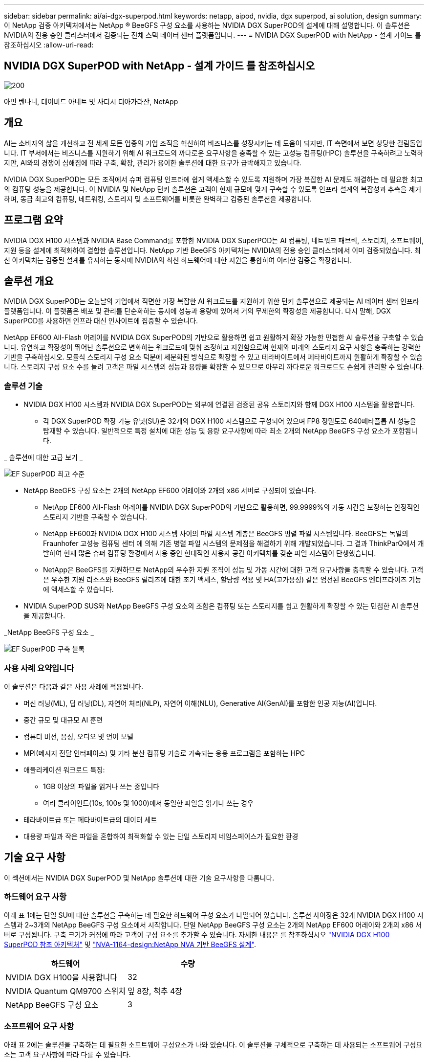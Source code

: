 ---
sidebar: sidebar 
permalink: ai/ai-dgx-superpod.html 
keywords: netapp, aipod, nvidia, dgx superpod, ai solution, design 
summary: 이 NetApp 검증 아키텍처에서는 NetApp ® BeeGFS 구성 요소를 사용하는 NVIDIA DGX SuperPOD의 설계에 대해 설명합니다. 이 솔루션은 NVIDIA의 전용 승인 클러스터에서 검증되는 전체 스택 데이터 센터 플랫폼입니다. 
---
= NVIDIA DGX SuperPOD with NetApp - 설계 가이드 를 참조하십시오
:allow-uri-read: 




== NVIDIA DGX SuperPOD with NetApp - 설계 가이드 를 참조하십시오

image::NVIDIAlogo.png[200]

아민 벤나니, 데이비드 아네트 및 사티시 티아가라잔, NetApp



== 개요

AI는 소비자의 삶을 개선하고 전 세계 모든 업종의 기업 조직을 혁신하여 비즈니스를 성장시키는 데 도움이 되지만, IT 측면에서 보면 상당한 걸림돌입니다. IT 부서에서는 비즈니스를 지원하기 위해 AI 워크로드의 까다로운 요구사항을 충족할 수 있는 고성능 컴퓨팅(HPC) 솔루션을 구축하려고 노력하지만, AI와의 경쟁이 심해짐에 따라 구축, 확장, 관리가 용이한 솔루션에 대한 요구가 급박해지고 있습니다.

NVIDIA DGX SuperPOD는 모든 조직에서 슈퍼 컴퓨팅 인프라에 쉽게 액세스할 수 있도록 지원하며 가장 복잡한 AI 문제도 해결하는 데 필요한 최고의 컴퓨팅 성능을 제공합니다. 이 NVIDIA 및 NetApp 턴키 솔루션은 고객이 현재 규모에 맞게 구축할 수 있도록 인프라 설계의 복잡성과 추측을 제거하며, 동급 최고의 컴퓨팅, 네트워킹, 스토리지 및 소프트웨어를 비롯한 완벽하고 검증된 솔루션을 제공합니다.



== 프로그램 요약

NVIDIA DGX H100 시스템과 NVIDIA Base Command를 포함한 NVIDIA DGX SuperPOD는 AI 컴퓨팅, 네트워크 패브릭, 스토리지, 소프트웨어, 지원 등을 설계에 최적화하여 결합한 솔루션입니다. NetApp 기반 BeeGFS 아키텍처는 NVIDIA의 전용 승인 클러스터에서 이미 검증되었습니다. 최신 아키텍처는 검증된 설계를 유지하는 동시에 NVIDIA의 최신 하드웨어에 대한 지원을 통합하여 이러한 검증을 확장합니다.



== 솔루션 개요

NVIDIA DGX SuperPOD는 오늘날의 기업에서 직면한 가장 복잡한 AI 워크로드를 지원하기 위한 턴키 솔루션으로 제공되는 AI 데이터 센터 인프라 플랫폼입니다. 이 플랫폼은 배포 및 관리를 단순화하는 동시에 성능과 용량에 있어서 거의 무제한의 확장성을 제공합니다. 다시 말해, DGX SuperPOD를 사용하면 인프라 대신 인사이트에 집중할 수 있습니다.

NetApp EF600 All-Flash 어레이를 NVIDIA DGX SuperPOD의 기반으로 활용하면 쉽고 원활하게 확장 가능한 민첩한 AI 솔루션을 구축할 수 있습니다. 유연하고 확장성이 뛰어난 솔루션으로 변화하는 워크로드에 맞춰 조정하고 지원함으로써 현재와 미래의 스토리지 요구 사항을 충족하는 강력한 기반을 구축하십시오. 모듈식 스토리지 구성 요소 덕분에 세분화된 방식으로 확장할 수 있고 테라바이트에서 페타바이트까지 원활하게 확장할 수 있습니다. 스토리지 구성 요소 수를 늘려 고객은 파일 시스템의 성능과 용량을 확장할 수 있으므로 아무리 까다로운 워크로드도 손쉽게 관리할 수 있습니다.



=== 솔루션 기술

* NVIDIA DGX H100 시스템과 NVIDIA DGX SuperPOD는 외부에 연결된 검증된 공유 스토리지와 함께 DGX H100 시스템을 활용합니다.
+
** 각 DGX SuperPOD 확장 가능 유닛(SU)은 32개의 DGX H100 시스템으로 구성되어 있으며 FP8 정밀도로 640페타플롭 AI 성능을 탑재할 수 있습니다. 일반적으로 특정 설치에 대한 성능 및 용량 요구사항에 따라 최소 2개의 NetApp BeeGFS 구성 요소가 포함됩니다.




_ 솔루션에 대한 고급 보기 _

image::EF_SuperPOD_HighLevel.png[EF SuperPOD 최고 수준]

* NetApp BeeGFS 구성 요소는 2개의 NetApp EF600 어레이와 2개의 x86 서버로 구성되어 있습니다.
+
** NetApp EF600 All-Flash 어레이를 NVIDIA DGX SuperPOD의 기반으로 활용하면, 99.9999%의 가동 시간을 보장하는 안정적인 스토리지 기반을 구축할 수 있습니다.
** NetApp EF600과 NVIDIA DGX H100 시스템 사이의 파일 시스템 계층은 BeeGFS 병렬 파일 시스템입니다. BeeGFS는 독일의 Fraunhofer 고성능 컴퓨팅 센터 에 의해 기존 병렬 파일 시스템의 문제점을 해결하기 위해 개발되었습니다. 그 결과 ThinkParQ에서 개발하여 현재 많은 슈퍼 컴퓨팅 환경에서 사용 중인 현대적인 사용자 공간 아키텍처를 갖춘 파일 시스템이 탄생했습니다.
** NetApp은 BeeGFS를 지원하므로 NetApp의 우수한 지원 조직이 성능 및 가동 시간에 대한 고객 요구사항을 충족할 수 있습니다. 고객은 우수한 지원 리소스와 BeeGFS 릴리즈에 대한 조기 액세스, 할당량 적용 및 HA(고가용성) 같은 엄선된 BeeGFS 엔터프라이즈 기능에 액세스할 수 있습니다.


* NVIDIA SuperPOD SUS와 NetApp BeeGFS 구성 요소의 조합은 컴퓨팅 또는 스토리지를 쉽고 원활하게 확장할 수 있는 민첩한 AI 솔루션을 제공합니다.


_NetApp BeeGFS 구성 요소 _

image::EF_SuperPOD_buildingblock.png[EF SuperPOD 구축 블록]



=== 사용 사례 요약입니다

이 솔루션은 다음과 같은 사용 사례에 적용됩니다.

* 머신 러닝(ML), 딥 러닝(DL), 자연어 처리(NLP), 자연어 이해(NLU), Generative AI(GenAI)를 포함한 인공 지능(AI)입니다.
* 중간 규모 및 대규모 AI 훈련
* 컴퓨터 비전, 음성, 오디오 및 언어 모델
* MPI(메시지 전달 인터페이스) 및 기타 분산 컴퓨팅 기술로 가속되는 응용 프로그램을 포함하는 HPC
* 애플리케이션 워크로드 특징:
+
** 1GB 이상의 파일을 읽거나 쓰는 중입니다
** 여러 클라이언트(10s, 100s 및 1000)에서 동일한 파일을 읽거나 쓰는 경우


* 테라바이트급 또는 페타바이트급의 데이터 세트
* 대용량 파일과 작은 파일을 혼합하여 최적화할 수 있는 단일 스토리지 네임스페이스가 필요한 환경




== 기술 요구 사항

이 섹션에서는 NVIDIA DGX SuperPOD 및 NetApp 솔루션에 대한 기술 요구사항을 다룹니다.



=== 하드웨어 요구 사항

아래 표 1에는 단일 SU에 대한 솔루션을 구축하는 데 필요한 하드웨어 구성 요소가 나열되어 있습니다. 솔루션 사이징은 32개 NVIDIA DGX H100 시스템과 2~3개의 NetApp BeeGFS 구성 요소에서 시작합니다.
단일 NetApp BeeGFS 구성 요소는 2개의 NetApp EF600 어레이와 2개의 x86 서버로 구성됩니다. 구축 크기가 커짐에 따라 고객이 구성 요소를 추가할 수 있습니다. 자세한 내용은 를 참조하십시오 https://docs.nvidia.com/dgx-superpod/reference-architecture-scalable-infrastructure-h100/latest/dgx-superpod-components.html["NVIDIA DGX H100 SuperPOD 참조 아키텍처"^] 및 https://fieldportal.netapp.com/content/1792438["NVA-1164-design:NetApp NVA 기반 BeeGFS 설계"^].

|===
| 하드웨어 | 수량 


| NVIDIA DGX H100을 사용합니다 | 32 


| NVIDIA Quantum QM9700 스위치 | 잎 8장, 척추 4장 


| NetApp BeeGFS 구성 요소 | 3 
|===


=== 소프트웨어 요구 사항

아래 표 2에는 솔루션을 구축하는 데 필요한 소프트웨어 구성요소가 나와 있습니다. 이 솔루션을 구체적으로 구축하는 데 사용되는 소프트웨어 구성요소는 고객 요구사항에 따라 다를 수 있습니다.

|===
| 소프트웨어 


| NVIDIA DGX 소프트웨어 스택 


| NVIDIA Base Command Manager 


| ThinkParQ BeeGFS 병렬 파일 시스템 
|===


== 솔루션 검증

NetApp가 포함된 NVIDIA DGX SuperPOD는 NetApp BeeGFS 구성 요소를 사용하여 NVIDIA의 전용 승인 클러스터에서 검증되었습니다. 수용 기준은 NVIDIA에서 수행한 일련의 애플리케이션, 성능 및 스트레스 테스트를 기반으로 했습니다. 자세한 내용은 를 참조하십시오 https://nvidia-gpugenius.highspot.com/viewer/62915e2ef093f1a97b2d1fe6?iid=62913b14052a903cff46d054&source=email.62915e2ef093f1a97b2d1fe7.4["NVIDIA DGX SuperPOD: NetApp EF600 및 BeeGFS 참조 아키텍처"^].



== 결론

NetApp과 NVIDIA는 AI 솔루션 포트폴리오를 출시하기 위해 오래 전부터 협력해 왔습니다. NetApp EF600 All-Flash 어레이를 포함하는 NVIDIA DGX SuperPOD는 고객이 안심하고 구축할 수 있는 검증된 솔루션입니다. 이 완벽하게 통합된 턴키식 아키텍처를 활용하여 구축에 따르는 위험을 해소하고 AI 리더십 경쟁에서 우위를 선점하시기 바랍니다.



== 추가 정보를 찾을 수 있는 위치

이 문서에 설명된 정보에 대해 자세히 알아보려면 다음 문서 및/또는 웹 사이트를 검토하십시오.

* link:https://docs.nvidia.com/dgx-superpod/reference-architecture-scalable-infrastructure-h100/latest/index.html#["NVIDIA DGX SuperPOD 참조 아키텍처"]
* link:https://docs.nvidia.com/nvidia-dgx-superpod-data-center-design-dgx-h100.pdf["NVIDIA DGX SuperPOD 데이터 센터 설계 참조 가이드 를 참조하십시오"]
* link:https://nvidiagpugenius.highspot.com/viewer/62915e2ef093f1a97b2d1fe6?iid=62913b14052a903cff46d054&source=email.62915e2ef093f1a97b2d1fe7.4["NVIDIA DGX SuperPOD: NetApp EF600 및 BeeGFS"]

